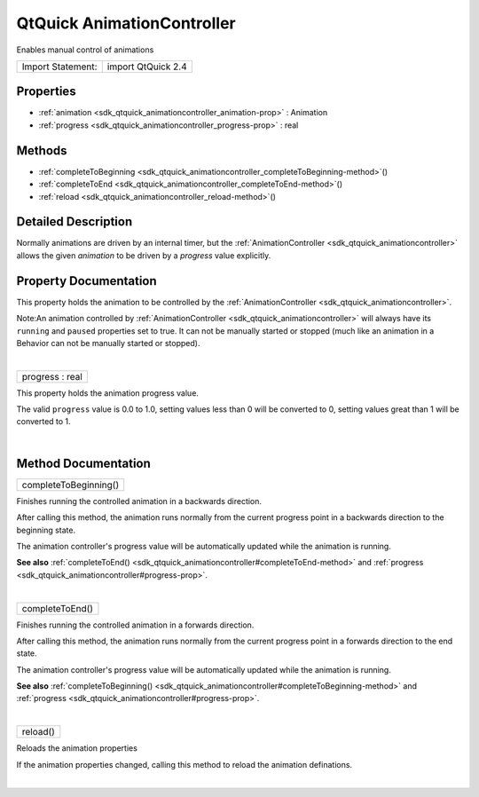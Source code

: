 .. _sdk_qtquick_animationcontroller:
QtQuick AnimationController
===========================

Enables manual control of animations

+---------------------+----------------------+
| Import Statement:   | import QtQuick 2.4   |
+---------------------+----------------------+

Properties
----------

-  :ref:`animation <sdk_qtquick_animationcontroller_animation-prop>`
   : Animation
-  :ref:`progress <sdk_qtquick_animationcontroller_progress-prop>`
   : real

Methods
-------

-  :ref:`completeToBeginning <sdk_qtquick_animationcontroller_completeToBeginning-method>`\ ()
-  :ref:`completeToEnd <sdk_qtquick_animationcontroller_completeToEnd-method>`\ ()
-  :ref:`reload <sdk_qtquick_animationcontroller_reload-method>`\ ()

Detailed Description
--------------------

Normally animations are driven by an internal timer, but the
:ref:`AnimationController <sdk_qtquick_animationcontroller>` allows the
given *animation* to be driven by a *progress* value explicitly.

Property Documentation
----------------------

.. _sdk_qtquick_animationcontroller_-prop:

+--------------------------------------------------------------------------+
| :ref:` <>`\ [default] animation : `Animation <sdk_qtquick_animation>`  |
+--------------------------------------------------------------------------+

This property holds the animation to be controlled by the
:ref:`AnimationController <sdk_qtquick_animationcontroller>`.

Note:An animation controlled by
:ref:`AnimationController <sdk_qtquick_animationcontroller>` will always
have its ``running`` and ``paused`` properties set to true. It can not
be manually started or stopped (much like an animation in a Behavior can
not be manually started or stopped).

| 

.. _sdk_qtquick_animationcontroller_progress-prop:

+--------------------------------------------------------------------------+
|        \ progress : real                                                 |
+--------------------------------------------------------------------------+

This property holds the animation progress value.

The valid ``progress`` value is 0.0 to 1.0, setting values less than 0
will be converted to 0, setting values great than 1 will be converted to
1.

| 

Method Documentation
--------------------

.. _sdk_qtquick_animationcontroller_completeToBeginning-method:

+--------------------------------------------------------------------------+
|        \ completeToBeginning()                                           |
+--------------------------------------------------------------------------+

Finishes running the controlled animation in a backwards direction.

After calling this method, the animation runs normally from the current
progress point in a backwards direction to the beginning state.

The animation controller's progress value will be automatically updated
while the animation is running.

**See also**
:ref:`completeToEnd() <sdk_qtquick_animationcontroller#completeToEnd-method>`
and :ref:`progress <sdk_qtquick_animationcontroller#progress-prop>`.

| 

.. _sdk_qtquick_animationcontroller_completeToEnd-method:

+--------------------------------------------------------------------------+
|        \ completeToEnd()                                                 |
+--------------------------------------------------------------------------+

Finishes running the controlled animation in a forwards direction.

After calling this method, the animation runs normally from the current
progress point in a forwards direction to the end state.

The animation controller's progress value will be automatically updated
while the animation is running.

**See also**
:ref:`completeToBeginning() <sdk_qtquick_animationcontroller#completeToBeginning-method>`
and :ref:`progress <sdk_qtquick_animationcontroller#progress-prop>`.

| 

.. _sdk_qtquick_animationcontroller_reload-method:

+--------------------------------------------------------------------------+
|        \ reload()                                                        |
+--------------------------------------------------------------------------+

Reloads the animation properties

If the animation properties changed, calling this method to reload the
animation definations.

| 
